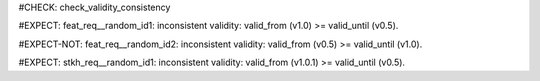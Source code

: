 ..
   # *******************************************************************************
   # Copyright (c) 2025 Contributors to the Eclipse Foundation
   #
   # See the NOTICE file(s) distributed with this work for additional
   # information regarding copyright ownership.
   #
   # This program and the accompanying materials are made available under the
   # terms of the Apache License Version 2.0 which is available at
   # https://www.apache.org/licenses/LICENSE-2.0
   #
   # SPDX-License-Identifier: Apache-2.0
   # *******************************************************************************
#CHECK: check_validity_consistency


#EXPECT: feat_req__random_id1: inconsistent validity: valid_from (v1.0) >= valid_until (v0.5).

.. feat_req:: from after until
   :id: feat_req__random_id1
   :valid_from: v1.0
   :valid_until: v0.5


#EXPECT-NOT: feat_req__random_id2: inconsistent validity: valid_from (v0.5) >= valid_until (v1.0).

.. feat_req:: until after from
   :id: feat_req__random_id2
   :valid_from: v0.5
   :valid_until: v1.0


#EXPECT: stkh_req__random_id1: inconsistent validity: valid_from (v1.0.1) >= valid_until (v0.5).

.. stkh_req:: from after until for stakeholder requirement
   :id: stkh_req__random_id1
   :valid_from: v1.0.1
   :valid_until: v0.5
